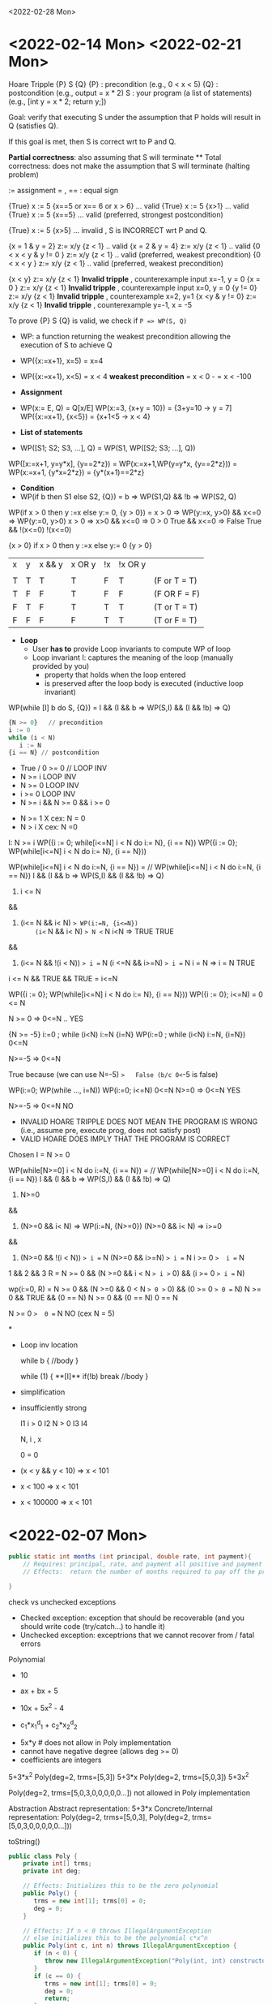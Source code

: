<2022-02-28 Mon>


* <2022-02-14 Mon>  <2022-02-21 Mon>

Hoare Tripple
{P} S {Q}
{P} : precondition  (e.g.,  0 < x < 5)
{Q} : postcondition  (e.g.,  output = x * 2)
S   : your program (a list of statements)  (e.g., [int y = x * 2; return y;])

Goal: verify that executing S under the assumption that P holds will result in Q (satisfies Q).

If this goal is met, then S is correct wrt to P and Q.

*Partial correctness*:  also assuming that S will terminate  **
Total correctness: does not make the assumption that S will terminate (halting problem)

:= assignment
= , ==  :  equal sign

{True} x := 5 {x==5 or x== 6 or x > 6}  ... valid
{True} x := 5 {x>1}  ... valid
{True} x := 5 {x==5}  ... valid  (preferred, strongest postcondition)

{True} x := 5 {x>5}  ... invalid ,  S is INCORRECT wrt P and Q.

{x = 1 & y = 2} z:= x/y  {z < 1}  .. valid
{x = 2 & y = 4} z:= x/y  {z < 1}  .. valid
{0 < x < y & y  != 0 } z:= x/y  {z < 1}  .. valid    (preferred, weakest precondition)
{0 < x < y } z:= x/y  {z < 1}  .. valid  (preferred, weakest precondition)

{x < y} z:= x/y  {z < 1} *Invalid tripple* , counterexample input x=-1, y = 0
{x = 0 } z:= x/y  {z < 1} *Invalid tripple* , counterexample input x=0, y = 0
{y != 0} z:= x/y  {z < 1} *Invalid tripple* , counterexample x=2, y=1
{x <y & y != 0} z:= x/y  {z < 1} *Invalid tripple* , counterexample y=-1, x = -5


To prove {P} S {Q} is valid, we check if ~P => WP(S, Q)~    
- WP: a function returning the weakest precondition allowing the execution of S to achieve Q
-  WP({x:=x+1}, x=5) = x=4
-  WP({x:=x+1}, x<5)
     =   x < 4  *weakest precondition*
     =   x < 0          -
     =   x < -100

- *Assignment*
- WP(x:= E, Q)  =  Q[x/E]
  WP(x:=3, {x+y = 10})  =   {3+y=10  ->   y = 7]
   WP({x:=x+1}, {x<5}) =   {x+1<5 ->  x < 4} 

- *List of statements*
- WP([S1; S2; S3, ...], Q) = WP(S1, WP([S2; S3; ...], Q))
WP([x:=x+1, y=y*x], {y==2*z}) =
   WP(x:=x+1,WP(y=y*x, {y==2*z})) = 
   WP(x:=x+1, {y*x=2*z}) = 
   {y*(x+1)==2*z}
     
- *Condition*
- WP(if b then S1 else S2, {Q})  =
    b => WP(S1,Q)  &&  !b => WP(S2, Q)

WP(if x > 0 then y :=x  else y:= 0,  {y > 0}) =
x > 0  => WP(y:=x, y>0)  &&  x<=0 => WP(y:=0, y>0)
x > 0  => x>0            &&  x<=0 => 0 > 0
  True                   &&  x<=0  => False
  True                   &&  !(x<=0)
                    !(x<=0) 

{x > 0} if x > 0 then y :=x  else y:= 0  {y > 0}


| x | y | x && y | x OR y | !x | !x OR y |              |
|   |   |        |        |    |         |              |
|---+---+--------+--------+----+---------+--------------|
| T | T | T      | T      | F  | T       | (F or T = T) |
| T | F | F      | T      | F  | F       | (F OR F = F) |
| F | T | F      | T      | T  | T       | (T or T = T) |
| F | F | F      | F      | T  | T       | (T or F = T) |


         
- *Loop*
  - User *has to* provide Loop invariants to compute WP of loop
  - Loop invariant I: captures the meaning of the loop (manually provided by you)
    - property that holds when the loop entered
    - is preserved after the loop body is executed (inductive loop invariant)

WP(while [I] b do S, {Q}) =
   I && (I && b => WP(S,I) && (I && !b)  => Q)

#+begin_src python
  {N >= 0}   // precondition
  i := 0
  while (i < N)
     i := N
  {i == N} // postcondition   
#+end_src

  
- True / 0 >= 0 // LOOP INV
- N >= i  LOOP INV
- N >= 0  LOOP INV
- i >= 0  LOOP INV
- N >= i && N >= 0 && i >= 0

  
- N >= 1  X  cex: N = 0
- N > i    X cex: N =0


I: N >= i
WP({i := 0; while[i<=N] i < N do i:= N}, {i == N})
WP({i := 0}; WP(while[i<=N] i < N do i:= N}, {i == N}))


WP(while[i<=N] i < N do i:=N, {i == N}) =
// WP(while[i<=N] i < N do i:=N, {i == N}) 
  I && (I && b => WP(S,I) && (I && !b)  => Q)

1.  i <= N

&&

2.   (i<= N && i< N) => WP(i:=N, {i<=N})
     (i<= N && i< N) => N <= N
         i<N          =>  TRUE
             TRUE
&&

3.   (i<= N && !(i < N))  => i == N
     (i <=N  && i>=N)     => i == N
        i = N    =>  i = N
        TRUE

i <= N && TRUE && TRUE = i<=N

WP({i := 0}; WP(while[i<=N] i < N do i:= N}, {i == N}))
WP({i := 0}; i<=N)
=  0 <= N

N >= 0 =>  0<=N   .. YES

{N >= -5}  i:=0 ; while (i<N) i:=N  {i=N}
WP(i:=0 ; while (i<N) i:=N,  {i=N})
 0<=N

N>=-5   =>  0<=N

True because (we can use N=-5)   =>   False (b/c 0<=-5 is false)

WP(i:=0; WP(while ..., i=N))
WP(i:=0; i<=N)
0<=N
N>=0  => 0<=N  YES

N>=-5 =>  0<=N  NO


- INVALID HOARE TRIPPLE DOES NOT MEAN THE PROGRAM IS WRONG (i.e., assume pre, execute prog, does not satisfy post)
- VALID HOARE DOES IMPLY THAT THE PROGRAM IS CORRECT



Chosen I = N >= 0

WP(while[N>=0] i < N do i:=N, {i == N}) =
// WP(while[N>=0] i < N do i:=N, {i == N}) 
  I && (I && b => WP(S,I) && (I && !b)  => Q)

1.  N>=0

&&

2.   (N>=0 && i< N) => WP(i:=N, {N>=0})
     (N>=0 && i< N) => i>=0

&&

3.   (N>=0  && !(i < N))  => i == N
     (N>=0  && i>=N)     => i == N
     i >= 0    =>  i == N

1 && 2 && 3
R = N >= 0 && (N >=0 && i < N => i >= 0) && (i >= 0 => i == N)

wp(i:=0, R) =
N >= 0 && (N >=0 && 0 < N => 0 >= 0) && (0 >= 0 => 0 == N)
N >= 0 &&  TRUE  &&  (0 == N)
N >= 0 && (0 == N)
0 == N

N >= 0   =>  0 == N   NO  (cex N = 5)

*

- Loop inv location

  while b {
  //body
  }

  while (1) {
   **[I]**
   if(!b) break
   //body
  }

- simplification
  
  
- insufficiently strong

  I1  i > 0
  I2  N > 0 
  I3  
  I4

  N, i , x


  0 = 0
  
  
- (x < y && y < 10)  =>   x < 101
- x < 100            => x < 101
- x < 100000         =>  x < 101
  

* <2022-02-07 Mon>

  
#+begin_src java
  public static int months (int principal, double rate, int payment){
      // Requires: principal, rate, and payment all positive and payment is sufficiently large to drive the principal to zero.
      // Effects:  return the number of months required to pay off the principal

  }
#+end_src


check vs unchecked exceptions
- Checked exception: exception that should be recoverable (and you should write code (try/catch...) to handle it)
- Unchecked exception: exceptrions that we cannot recover from / fatal errors   


Polynomial
- 10 
- ax + bx + 5
- 10x + 5x^2 - 4

- c_1*x_1^d_1 + c_2*x_2^d_2


- 5x*y  # does not allow in Poly implementation
- cannot have negative degree (allows deg >= 0)
- coefficients are integers

5+3*x^2
Poly(deg=2, trms=[5,3])    5+3*x
Poly(deg=2, trms=[5,0,3])  5+3x^2

Poly(deg=2, trms=[5,0,3,0,0,0,0,0...])  not allowed in Poly implementation

Abstraction
Abstract representation: 5+3*x
Concrete/Internal representation:
Poly(deg=2, trms=[5,0,3],
Poly(deg=2, trms=[5,0,3,0,0,0,0,0...]))

toString()

#+begin_src java
  public class Poly {
      private int[] trms;
      private int deg;

      // Effects: Initializes this to be the zero polynomial
      public Poly() {
         trms = new int[1]; trms[0] = 0;
         deg = 0;
      }

      // Effects: If n < 0 throws IllegalArgumentException
      // else initializes this to be the polynomial c*x^n
      public Poly(int c, int n) throws IllegalArgumentException {
         if (n < 0) {
            throw new IllegalArgumentException("Poly(int, int) constructor");
         }
         if (c == 0) {
            trms = new int[1]; trms[0] = 0;
            deg = 0;
            return;
         }
         trms = new int[n+1];
         for (int i=0; i < n; i++) {
            trms[i] = 0;
         }
         trms[n] = c;
         deg = n;
      }

      private Poly (int n) {
         trms = new int[n+1];
         deg = n;
      }

      // Effects: returns the degree of this
      public int degree() {
         return deg;
      }

      // Effects: returns the coefficent of the term of this whose exponent is d
      public int coeff_book(int d){
          if (d < 0 || d > deg) return 0 else return terms[d];
      }
    
      // @throws IAE if d < 0
      // Effects: returns the coefficent of the term of this whose exponent is d
      public int coeff(int d) {
         if (d < 0) throw new IAE();
         return (d > deg) ? 0 : trms[d];
      }

      // Effects: If q is null throw NullPointerException
      // else return the Poly this - q
      public Poly sub(Poly q) throws NullPointerException {
         return add(q.minus());
      }

      // Effects: return the Poly -this
      public Poly minus() {
         Poly r = new Poly(deg);
         for (int i=0; i <= deg; i++) {
            r.trms[i] = -trms[i];
         }
         return r;
      }

      // Effects: If q is null throw NullPointerException
      // else return the Poly this + q
      public Poly add(Poly q) {
         Poly la, sm;
         if (deg > q.deg) {
            la = this; sm = q;
         }
         else {
            la = q; sm = this;
         }
         int newdeg = la.deg;
         if (deg == q.deg) {
            for (int k = deg; k > 0; k--) {
               if (trms[k] + q.trms[k] != 0) {
                  break;
               }
               else {
                  newdeg--;
               }
            }
         }
         Poly r = new Poly(newdeg);
         int i;
         for (i = 0; i <= sm.deg && i <= newdeg; i++) {
             r.trms[i] = sm.trms[i] + la.trms[i];
         }
         for (int j = i; j <= newdeg; j++) {
            r.trms[j] = la.trms[j];
         }
         return r;
      }

      // Effects: If q is null throw NullPointerException
      // else return the Poly this * q
      public Poly mul(Poly q) throws NullPointerException {

         if ((q.deg == 0 && q.trms[0] == 0) || (deg == 0 && trms[0] == 0)) {
            return new Poly();
         }

         Poly r = new Poly(deg + q.deg);
         r.trms[deg + q.deg] = 0;
         for (int i = 0; i <= deg; i++) {
            for (int j = 0; j <= q.deg; j++) {
               r.trms[i+j] += trms[i]*q.trms[j];
            }
         }
         return r;
      }

      public String toString() {
         String r = "Poly:";

         if (deg == 0 || trms[0] != 0) {
             r += " " + trms[0];
         }

         for (int i = 1; i <= deg; i++) {
            if (trms[i] < 0) {
               r += " - " + -trms[i] + "x^" + i;
            }
            else if (trms[i] > 0) {
               r += " + " +  trms[i] + "x^" + i;
            }
         }
         return r;
      }
  }
#+end_src


q = [1,2,3]
q' = q.enQueue(4)
q' = [1,2,3,4]   Queue.elements=[1,2,3,4] , Queue.size=4
q = [1,2,3]

q = [1,2,3]
e = q.peek(); //e = 1
q' = q.deQueue();
q' = [2,3] 


---
Hoare Logic
- Automatic way to *verify* that an implementation satisfies a given specification (pre/post conditions)
- Imperative programs (the version I am showing you does not deal with advanced OO concepts, no inheritence, no pointers/references)
- 


Hoare Tripple
{P} S {Q}
{P} : precondition  (e.g.,  0 < x < 5)
{Q} : postcondition  (e.g.,  output = x * 2)
S   : your program (a list of statements)  (e.g., [int y = x * 2; return y;])

Goal: verify that executing S under the assumption that P holds will result in Q (satisfies Q).

If this goal is met, then S is correct wrt to P and Q.

*Partial correctness*:  also assuming that S will terminate  **
Total correctness: does not make the assumption that S will terminate (halting problem)

:= assignment


{True} x := 5 {x==5 or x== 6 or x > 6}  ... valid
{True} x := 5 {x>1}  ... valid
{True} x := 5 {x==5}  ... valid  (preferred, strongest)

{True} x := 5 {x>5}  ... invalid ,  S is INCORRECT wrt P and Q.


* <2022-01-31 Mon>

- Specification/Contract of a program

  #+begin_src java
    int add2numbers(int x, int y){
        //requires/preconditions
        //- x and y are integers

        //effects/postconditions
        //- z is integer
        //- z = x + y
        return z;
    }
  #+end_src

  #+begin_src

    List sortAscending(List<Int> l){
       //preconds:  l is a list of integers 
       //l cannot be null
       //l cannot contain null

       //postconditions:
       - l' has an ascending order 
       - l' is a permutation of l
       return l';
    }
  #+end_src


#+begin_src java
  User u = new User(“SWE619”);
  u.equals(u); // contract: T, impl: T
  u.equals(null); //contract: F, impl: F
  u.equals("SWE619"); //contract: F, impl: F

  User v = new User(null);
  v.equals(u); //contract:F, impl: F
  u.equals(v); //contract:F, impl: exception
  
#+end_src


testing vs verfication
- testing:  test if the program works over a *finite* number of inputs
- verification: formally/mathematically show/guarantee that a program works over *all possible* inputs
  - Nasa rovers
  - A318: formally proved that no floating pt errs
  - robotic surgical arms



Precondition (P):
  - client/customer: establish  P
Postcondition (Q)
  - developer/implementation:  establish Q under assumption that P is established


- If a program is not correct
  - if precondition is wrong: blame client
  - if (precondition is met) postcondition is wrong: blame developer


- sqrt example  :  y = sqrt(x)
  preconditions:
  - x > 0 (preferred)
  - x >= 0 (preferred)
  - x is an integer (preferred)
  - 100 <= x  <= 200  (not preferred)
  - x = 101  (not preferred)

  - best precondition: no precondition
  
  postconditions:
  - y is a number
  - y <= x
  - y*y == x (-/+ epsilon)   ~~ y = x/y  (preferred)



- partial vs total specification
  - partial specification:  has a precondition
  - total specification:  has NO precondition

- how to turn a partial into a total specification?
  //partial spec
  sqrt(x):
     precondition: x >= 0
     postcondition:  y*y == x (-/+ epsilon)

  //total spec
  sqrt(x):
     precondition: 
     postcondition:
         //if x < 0:  raise exception
         //ow.  y*y == x (-/+ epsilon)

  //div_xy(x,y):   output = x/y
  partial spec:
   precond:  y != 0
   post :   y*output == x

  total spec:
    precond: true
    postcondition:   if y is 0, raise exception(DivByZero);
    y*output = 



list = null,  NPE
list = [], IOBE
list = [1], []  *
list = [1,2,3] , [2,3] *

pre: non-empty list and non-null
post: remove the head, return the rest (tail)

//total
pre: 
post:
if  (list is []) throw IOBE
if (list is null) throw NPE
remove the head, return the rest (tail)

specification too specific to implentation (remove(0)), to fix: throws IAE instead of IOBE when list is []

* <2022-01-24 Mon>

What does it mean to write correct software?
- It conforms to some expectation (software contracts or specificaions)
- Should pass its testsuite  ..
- Should not have exception or performance issues


- Specifications/contracts (requirements)
- Should not have exception or error

- Performance, maintainable, expandable :  desired qualities , but not
required for *correctness*


f (x, y):   // return output = x  / y
   //precond:  x,y are reals

  if y == 0:  raise exception
  ...



preconditions
- x,y are reals
- y != 0
- x >= 0
- x >=  100
- we want preconditions are are as WEAK as possible
   1. x could be any real numbers
   2. x must be non-negative
   3. x must be >= 100

3 is stronger than 2 is stronger 1
the best precondition is the weakest one, i.e., TRUE  (the function
has no assumption on the input)


- output : number
- output ~   x /y    (output * y   ~= x)

- precondition/requirements:  a condition over the inputs ,
assumptions that we make when the function starts
   - x,y being real numbers
   - y != 0

- postcondition/behaviors:  behavior of the function (the program),
relationshp btw inputs and outputs

   1. output is a number (reals,... )     weaker
   2. output * y ~= x                     stronger

   the best postcondition is the strongest one,  i.e.,   output * y ~= x

- side-effects:
   - can change input X, ....


task: sorting a list of numbers in ascending order  (e.g., 1,5,10,...)

g(l):
  //precondition: a list of numbers
  //same data types (comparable)
  //iterable ...
  //finite

  // l is arraylist of integers
  // precondition over l:   none,  true

   postcondition:
   - |l| == |l'|
   - l' same datatype  as l
   - [1,2,1,2]   [1,1,1,2]
   - l' is a permutation of l
   - l' ascending order


 //sort l in ascending order
 return l'




type checking

- void f (int x, int y){
   int o = 3;
   return o;
}

- type-checker is light-weight analysis and therefore can be built in in comilers,  just check if x and y are integers 
- assertion checking is heavy-weight because we can check expressive properties such as y = x ** 2; never built in, have to do some serious program analysis for this.
assertion(y = x**2);

